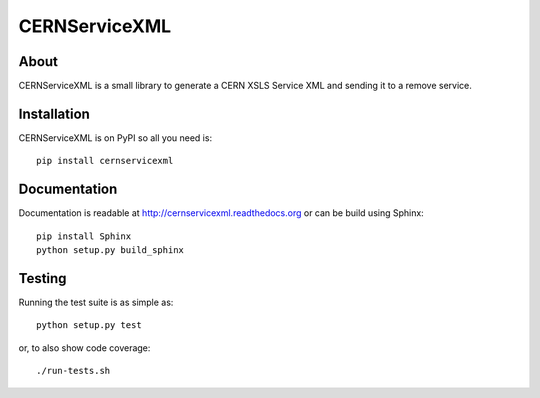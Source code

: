 ================
 CERNServiceXML
================

.. image:: https://travis-ci.org/inveniosoftware/cernservicexml.svg?branch=master
    :target: https://travis-ci.org/inveniosoftware/cernservicexml
.. image:: https://coveralls.io/repos/inveniosoftware/cernservicexml/badge.svg?branch=master
    :target: https://coveralls.io/r/inveniosoftware/cernservicexml
.. image:: https://pypip.in/v/cernservicexml/badge.svg
    :target: https://pypi.python.org/pypi/cernservicexml/
.. image:: https://pypip.in/d/cernservicexml/badge.svg
    :target: https://pypi.python.org/pypi/cernservicexml/

About
=====

CERNServiceXML is a small library to generate a CERN XSLS Service XML
and sending it to a remove service.

Installation
============

CERNServiceXML is on PyPI so all you need is: ::

    pip install cernservicexml

Documentation
=============

Documentation is readable at http://cernservicexml.readthedocs.org or can be
build using Sphinx: ::

    pip install Sphinx
    python setup.py build_sphinx

Testing
=======

Running the test suite is as simple as: ::

    python setup.py test

or, to also show code coverage: ::

    ./run-tests.sh
